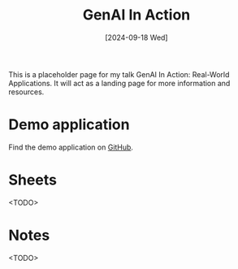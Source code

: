 #+title: GenAI In Action
#+date: [2024-09-18 Wed]
#+filetags: ai

This is a placeholder page for my talk GenAI In Action: Real-World Applications.
It will act as a landing page for more information and resources.

* Demo application
Find the demo application on [[https://github.com/bvnierop/ai-notes][GitHub]].

* Sheets
<TODO>

* Notes
<TODO>
